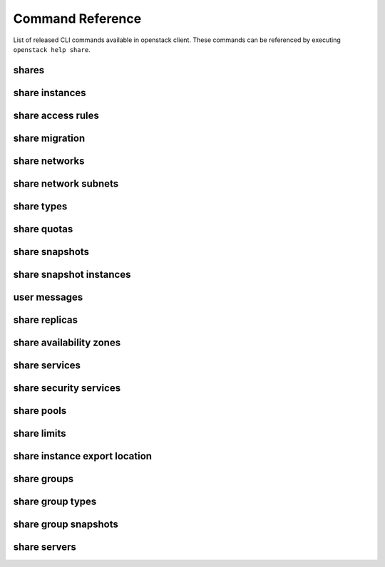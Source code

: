 Command Reference
=================

List of released CLI commands available in openstack client. These commands
can be referenced by executing ``openstack help share``.

======
shares
======

.. autoprogram-cliff:: openstack.share.v2
    :command: share create

.. autoprogram-cliff:: openstack.share.v2
    :command: share list

.. autoprogram-cliff:: openstack.share.v2
    :command: share show

.. autoprogram-cliff:: openstack.share.v2
    :command: share delete

.. autoprogram-cliff:: openstack.share.v2
    :command: share set

.. autoprogram-cliff:: openstack.share.v2
    :command: share unset

.. autoprogram-cliff:: openstack.share.v2
    :command: share properties show

.. autoprogram-cliff:: openstack.share.v2
    :command: share resize

.. autoprogram-cliff:: openstack.share.v2
    :command: share adopt

.. autoprogram-cliff:: openstack.share.v2
    :command: share abandon

.. autoprogram-cliff:: openstack.share.v2
    :command: share export location show

.. autoprogram-cliff:: openstack.share.v2
    :command: share export location list

.. autoprogram-cliff:: openstack.share.v2
    :command: share revert

.. autoprogram-cliff:: openstack.share.v2
    :command: share restore

===============
share instances
===============

.. autoprogram-cliff:: openstack.share.v2
    :command: share instance [!e]*

==================
share access rules
==================

.. autoprogram-cliff:: openstack.share.v2
    :command: share access *

===============
share migration
===============

.. autoprogram-cliff:: openstack.share.v2
    :command: share migration start

.. autoprogram-cliff:: openstack.share.v2
    :command: share migration cancel

.. autoprogram-cliff:: openstack.share.v2
    :command: share migration complete

.. autoprogram-cliff:: openstack.share.v2
    :command: share migration show

==============
share networks
==============

.. autoprogram-cliff:: openstack.share.v2
    :command: share network [!s]*

.. autoprogram-cliff:: openstack.share.v2
    :command: share network show

.. autoprogram-cliff:: openstack.share.v2
    :command: share network set

=====================
share network subnets
=====================

.. autoprogram-cliff:: openstack.share.v2
    :command: share network subnet *

===========
share types
===========

.. autoprogram-cliff:: openstack.share.v2
    :command: share type *

============
share quotas
============

.. autoprogram-cliff:: openstack.share.v2
    :command: share quota *

===============
share snapshots
===============

.. autoprogram-cliff:: openstack.share.v2
    :command: share snapshot [!i]*

========================
share snapshot instances
========================

.. autoprogram-cliff:: openstack.share.v2
    :command: share snapshot instance *

===============
user messages
===============

.. autoprogram-cliff:: openstack.share.v2
    :command: share message *

==============
share replicas
==============

.. autoprogram-cliff:: openstack.share.v2
    :command: share replica *

========================
share availability zones
========================

.. autoprogram-cliff:: openstack.share.v2
    :command: share availability zone list

==============
share services
==============

.. autoprogram-cliff:: openstack.share.v2
    :command: share service *

=======================
share security services
=======================

.. autoprogram-cliff:: openstack.share.v2
    :command: share security service *

===========
share pools
===========

.. autoprogram-cliff:: openstack.share.v2
    :command: share pool list

============
share limits
============

.. autoprogram-cliff:: openstack.share.v2
    :command: share limits *

==============================
share instance export location
==============================

.. autoprogram-cliff:: openstack.share.v2
    :command: share instance export location *

============
share groups
============

.. autoprogram-cliff:: openstack.share.v2
    :command: share group [!ts]*

.. autoprogram-cliff:: openstack.share.v2
    :command: share group set

=================
share group types
=================

.. autoprogram-cliff:: openstack.share.v2
    :command: share group type *

=====================
share group snapshots
=====================

  .. autoprogram-cliff:: openstack.share.v2
      :command: share group snapshot *

==============
share servers
==============

.. autoprogram-cliff:: openstack.share.v2
    :command: share server *
